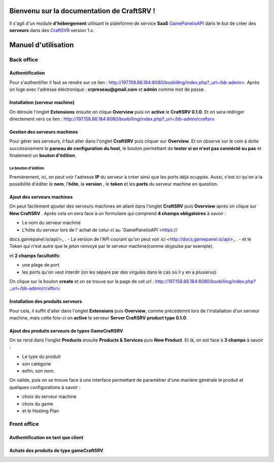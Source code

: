 
Bienvenu sur la documentation de CraftSRV !
*******************************************
Il s'agit d'un module **d'hébergement** utilisant le plateforme de service **SaaS** `GamePanelioAPI <https://docs.gamepanel.io/api/>`_ dans le but de créer des **serveurs** dans des `CraftSVR <https://gamepanel.atlassian.net/wiki/spaces/CSRV>`_ version 1.x.

Manuel d'utilisation
********************

Back office
===========

Authentification
----------------
Pour s'authentifier il faut se rendre sur ce lien : http://197.158.86.184:8080/boxbilling/index.php?_url=/bb-admin>.
Après on loge avec l'adresse éléctronique : **crpreseau@gmail.com** et **admin** comme mot de passe.

Installation (serveur machine)
------------------------------
On déroule l'onglet **Extensions** ensuite on clique **Overview** puis on **active** le **CraftSRV 0.1.0**.
Et on sera rédiriger directement vers ce lien : http://197.158.86.184:8080/boxbilling/index.php?_url=/bb-admin/craftsrv.

Gestion des serveurs machines 
-----------------------------
Pour gérer ses serveurs, il faut aller dans l'onglet **CraftSRV** puis cliquer sur **Overview**.
Et on observe sur le coin à doite succéssivement le **paneau de configuration du host**, le bouton permettant de **tester si on n'est pas connécté ou pas** et finalement un **bouton d'édition**.

Le bouton d'édition
^^^^^^^^^^^^^^^^^^^
Premièrement, ici, on peut voir l'adresse **IP** du serveur à créer ainsi que les ports déjà ocuppés. Aussi, c'est ici qu'on a la possibilité d'éditer le **nom**, l'**hôte**, la **version** , le **token** et les **ports** du serveur machine en question.  

Ajout des serveurs machines
---------------------------
On peut facilement ajouter des serveurs machines en allant dans l'onglet **CraftSRV** puis **Overview** après on clique sur **New CraftSRV** .
Après cela on sera face à un formulaire qui comprend **4 champs obligatoires** à savoir :

- Le nom du serveur machine
- L'hôte du serveur lors de l' achat de celui-ci au `GamePanelioAPI`<https://
docs.gamepanel.io/api/>_ .
- La version de l'API courant qu'on peut voir `ici` <http://docs.gamepanel.io/api>_ .
- et le Token qui n'est autre que le jeton renvoyé par le serveur machine(comme skypulse par exemple).

et **2 champs facultatifs**:

- une plage de port
- les ports qu'on veut interdir (on les sépare par des virgules dans le cas où il y en a plusierus)

On clique sur le bouton **create** et on se trouve sur la page de cet url : http://197.158.86.184:8080/boxbilling/index.php?_url=/bb-admin/craftsrv.

Installation des produits serveurs
----------------------------------
Pour cela, il suffit d'aller dans l'onglet **Extensions** puis **Overview**, comme précédemnt lors de l'installation d'un serveur machine, mais cette fois-ci on **active** le serveur **Server CraftSRV product type 0.1.0**. 

Ajout des produits serveurs de types GameCraftSRV
-------------------------------------------------
On se rend dans l'onglet **Products** ensuite **Products & Services** puis **New Product**.
Et là, on est face à **3 champs** à savoir : 

- Le type du produit 
- son catégorie
- enfin, son nom.

On valide, puis on se trouve face à une interface permettant de paramétrer d'une manière générale le produit et quelques configurations à savoir : 

- choix du serveur machine 
- choix du game
-  et le Hosting Plan


Front office
============

Authentification en tant que client
-----------------------------------

Achats des produits de type gameCraftSRV
----------------------------------------